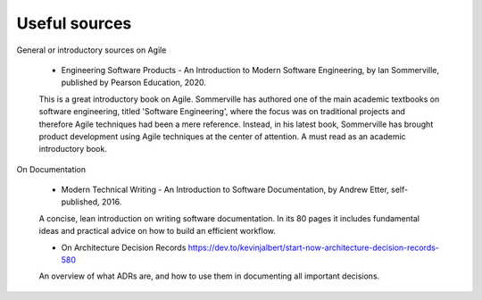 
**********************
Useful sources
**********************

General or introductory sources on Agile

    - Engineering Software Products -  An Introduction to Modern Software Engineering, by Ian Sommerville, published by Pearson Education, 2020.

    This is a great introductory book on Agile. Sommerville has authored one of the main academic textbooks on software engineering, titled 'Software Engineering', where the focus was on traditional projects and therefore Agile techniques had been a mere reference. Instead, in his latest book, Sommerville has brought product development using Agile techniques at the center of attention. A must read as an academic introductory book.




On Documentation

    - Modern Technical Writing - An Introduction to Software Documentation, by Andrew Etter, self-published, 2016.

    A concise, lean introduction on writing software documentation. In its 80 pages it includes fundamental ideas and practical advice on how to build an efficient workflow.

    - On Architecture Decision Records https://dev.to/kevinjalbert/start-now-architecture-decision-records-580

    An overview of what ADRs are, and how to use them in documenting all important decisions.
